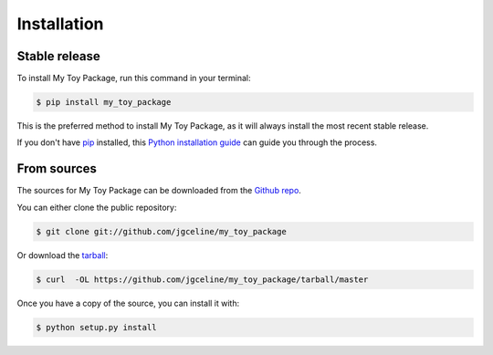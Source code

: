 .. highlight:: shell

============
Installation
============


Stable release
--------------

To install My Toy Package, run this command in your terminal:

.. code-block:: console

    $ pip install my_toy_package

This is the preferred method to install My Toy Package, as it will always install the most recent stable release.

If you don't have `pip`_ installed, this `Python installation guide`_ can guide
you through the process.

.. _pip: https://pip.pypa.io
.. _Python installation guide: http://docs.python-guide.org/en/latest/starting/installation/


From sources
------------

The sources for My Toy Package can be downloaded from the `Github repo`_.

You can either clone the public repository:

.. code-block:: console

    $ git clone git://github.com/jgceline/my_toy_package

Or download the `tarball`_:

.. code-block:: console

    $ curl  -OL https://github.com/jgceline/my_toy_package/tarball/master

Once you have a copy of the source, you can install it with:

.. code-block:: console

    $ python setup.py install


.. _Github repo: https://github.com/jgceline/my_toy_package
.. _tarball: https://github.com/jgceline/my_toy_package/tarball/master
